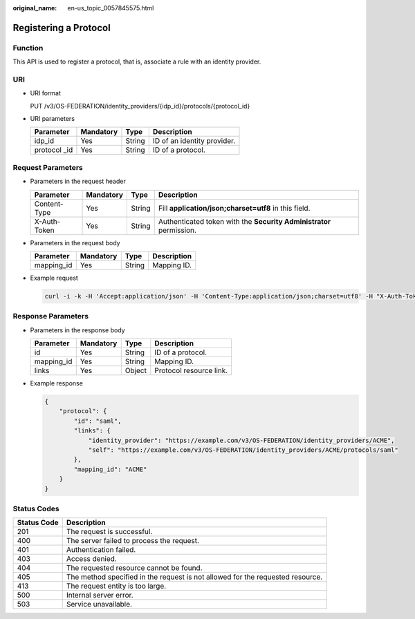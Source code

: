 :original_name: en-us_topic_0057845575.html

.. _en-us_topic_0057845575:

Registering a Protocol
======================

Function
--------

This API is used to register a protocol, that is, associate a rule with an identity provider.

URI
---

-  URI format

   PUT /v3/OS-FEDERATION/identity_providers/{idp_id}/protocols/{protocol_id}

-  URI parameters

   ============= ========= ====== ===========================
   Parameter     Mandatory Type   Description
   ============= ========= ====== ===========================
   idp_id        Yes       String ID of an identity provider.
   protocol \_id Yes       String ID of a protocol.
   ============= ========= ====== ===========================

Request Parameters
------------------

-  Parameters in the request header

   +--------------+-----------+--------+---------------------------------------------------------------------+
   | Parameter    | Mandatory | Type   | Description                                                         |
   +==============+===========+========+=====================================================================+
   | Content-Type | Yes       | String | Fill **application/json;charset=utf8** in this field.               |
   +--------------+-----------+--------+---------------------------------------------------------------------+
   | X-Auth-Token | Yes       | String | Authenticated token with the **Security Administrator** permission. |
   +--------------+-----------+--------+---------------------------------------------------------------------+

-  Parameters in the request body

   ========== ========= ====== ===========
   Parameter  Mandatory Type   Description
   ========== ========= ====== ===========
   mapping_id Yes       String Mapping ID.
   ========== ========= ====== ===========

-  Example request

   .. code-block::

      curl -i -k -H 'Accept:application/json' -H 'Content-Type:application/json;charset=utf8' -H "X-Auth-Token:$token" -X PUT -d'{"protocol":{"mapping_id":"ACME"}}' https://sample.domain.com/v3/OS-FEDERATION/identity_providers/ACME/protocols/saml

Response Parameters
-------------------

-  Parameters in the response body

   ========== ========= ====== =======================
   Parameter  Mandatory Type   Description
   ========== ========= ====== =======================
   id         Yes       String ID of a protocol.
   mapping_id Yes       String Mapping ID.
   links      Yes       Object Protocol resource link.
   ========== ========= ====== =======================

-  Example response

   .. code-block::

      {
          "protocol": {
              "id": "saml",
              "links": {
                  "identity_provider": "https://example.com/v3/OS-FEDERATION/identity_providers/ACME",
                  "self": "https://example.com/v3/OS-FEDERATION/identity_providers/ACME/protocols/saml"
              },
              "mapping_id": "ACME"
          }
      }

**Status Codes**
----------------

+-------------+--------------------------------------------------------------------------------+
| Status Code | Description                                                                    |
+=============+================================================================================+
| 201         | The request is successful.                                                     |
+-------------+--------------------------------------------------------------------------------+
| 400         | The server failed to process the request.                                      |
+-------------+--------------------------------------------------------------------------------+
| 401         | Authentication failed.                                                         |
+-------------+--------------------------------------------------------------------------------+
| 403         | Access denied.                                                                 |
+-------------+--------------------------------------------------------------------------------+
| 404         | The requested resource cannot be found.                                        |
+-------------+--------------------------------------------------------------------------------+
| 405         | The method specified in the request is not allowed for the requested resource. |
+-------------+--------------------------------------------------------------------------------+
| 413         | The request entity is too large.                                               |
+-------------+--------------------------------------------------------------------------------+
| 500         | Internal server error.                                                         |
+-------------+--------------------------------------------------------------------------------+
| 503         | Service unavailable.                                                           |
+-------------+--------------------------------------------------------------------------------+
